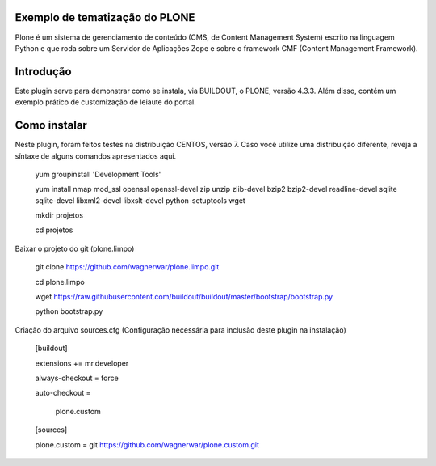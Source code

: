 ====================
Exemplo de tematização do PLONE
====================

Plone é um sistema de gerenciamento de conteúdo (CMS, de Content Management System) escrito na linguagem Python e que roda sobre um Servidor de Aplicações Zope e sobre o framework CMF (Content Management Framework).

====================
Introdução
====================

Este plugin serve para demonstrar como se instala, via BUILDOUT, o PLONE, versão 4.3.3. Além disso, contém um exemplo prático de customização de leiaute do portal.

====================
Como instalar
====================
Neste plugin, foram feitos testes na distribuição CENTOS, versão 7. Caso você utilize uma distribuição diferente, reveja a síntaxe de alguns comandos apresentados aqui. 

  yum groupinstall 'Development Tools'
  
  yum install nmap mod_ssl openssl openssl-devel zip unzip zlib-devel bzip2 bzip2-devel readline-devel sqlite sqlite-devel libxml2-devel   libxslt-devel python-setuptools wget
  
  mkdir projetos
  
  cd projetos

Baixar o projeto do git (plone.limpo)

  git clone https://github.com/wagnerwar/plone.limpo.git
  
  cd plone.limpo
  
  wget https://raw.githubusercontent.com/buildout/buildout/master/bootstrap/bootstrap.py
  
  python bootstrap.py
  
Criação do arquivo sources.cfg (Configuração necessária para inclusão deste plugin na instalação)

  [buildout]
  
  extensions += mr.developer
  
  always-checkout = force
  
  auto-checkout =
  
      plone.custom
      
  [sources]
  
  plone.custom = git https://github.com/wagnerwar/plone.custom.git

